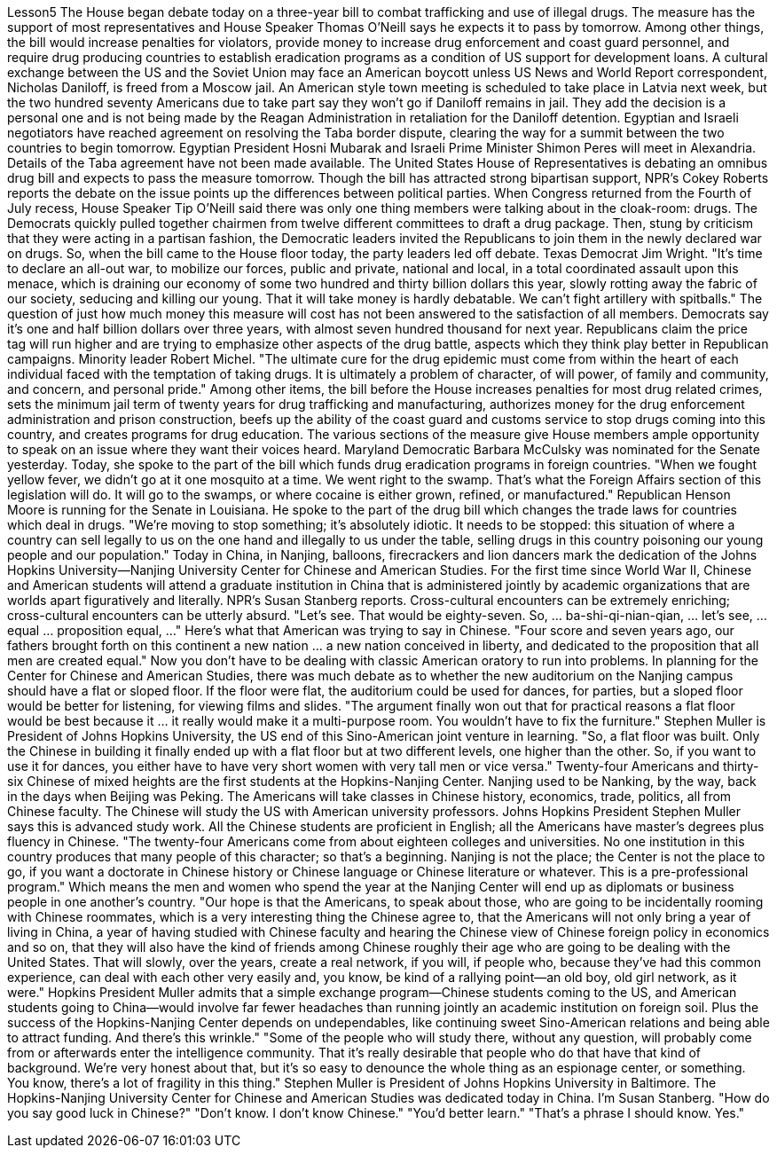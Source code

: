 Lesson5
The House began debate today on a three-year bill to combat trafficking and use of illegal drugs. The measure has the support of most representatives and House Speaker Thomas O'Neill says he expects it to pass by tomorrow. Among other things, the bill would increase penalties for violators, provide money to increase drug enforcement and coast guard personnel, and require drug producing countries to establish eradication programs as a condition of US support for development loans. A cultural exchange between the US and the Soviet Union may face an American boycott unless US News and World Report correspondent, Nicholas Daniloff, is freed from a Moscow jail. An American style town meeting is scheduled to take place in Latvia next week, but the two hundred seventy Americans due to take part say they won't go if Daniloff remains in jail. They add the decision is a personal one and is not being made by the Reagan Administration in retaliation for the Daniloff detention. Egyptian and Israeli negotiators have reached agreement on resolving the Taba border dispute, clearing the way for a summit between the two countries to begin tomorrow. Egyptian President Hosni Mubarak and Israeli Prime Minister Shimon Peres will meet in Alexandria. Details of the Taba agreement have not been made available. The United States House of Representatives is debating an omnibus drug bill and expects to pass the measure tomorrow. Though the bill has attracted strong bipartisan support, NPR's Cokey Roberts reports the debate on the issue points up the differences between political parties. When Congress returned from the Fourth of July recess, House Speaker Tip O'Neill
said there was only one thing members were talking about in the cloak-room: drugs. The Democrats quickly pulled together chairmen from twelve different committees to draft a drug package. Then, stung by criticism that they were acting in a partisan fashion, the Democratic leaders invited the Republicans to join them in the newly declared war on drugs. So, when the bill came to the House floor today, the party leaders led off debate. Texas Democrat Jim Wright. "It's time to declare an all-out war, to mobilize our forces, public and private, national and local, in a total coordinated assault upon this menace, which is draining our economy of some two hundred and thirty billion dollars this year, slowly rotting away the fabric of our society, seducing and killing our young. That it will take money is hardly debatable. We can't fight artillery with spitballs." The question of just how much money this measure will cost has not been answered to the satisfaction of all members. Democrats say it's one and half billion dollars over three years, with almost seven hundred thousand for next year. Republicans claim the price tag will run higher and are trying to emphasize other aspects of the drug battle, aspects which they think play better in Republican campaigns. Minority leader Robert Michel. "The ultimate cure for the drug epidemic must come from within the heart of each individual faced with the temptation of taking drugs. It is ultimately a problem of character, of will power, of family and community, and concern, and personal pride." Among other items, the bill before the House increases penalties for most drug related crimes, sets the minimum jail term of twenty years for drug trafficking and manufacturing, authorizes money for the drug enforcement administration and prison construction, beefs up the ability of the coast guard and customs service to stop drugs coming into this country, and creates programs for drug education. The various sections of the measure give House members ample opportunity to speak on an issue where they want their voices heard. Maryland Democratic Barbara McCulsky was nominated for the Senate yesterday. Today, she spoke to the part of the bill which funds drug eradication programs in foreign countries. "When we fought yellow fever, we didn't go at it one mosquito at a time. We went right to the swamp. That's what the Foreign Affairs section of this legislation will do. It will go to the swamps, or where cocaine is either grown, refined, or manufactured." Republican Henson Moore is running for the Senate in Louisiana. He spoke to the part of the drug bill which changes the trade laws for countries which deal in drugs. "We're moving to stop something; it's absolutely idiotic. It needs to be stopped: this situation of where a country can sell legally to us on the one hand and illegally to us under the table, selling drugs in this country poisoning our young people and our population." Today in China, in Nanjing, balloons, firecrackers and lion dancers mark the dedication of the Johns Hopkins University—Nanjing University Center for Chinese and American Studies. For the first time since World War II, Chinese and American
students will attend a graduate institution in China that is administered jointly by academic organizations that are worlds apart figuratively and literally. NPR's Susan Stanberg reports. Cross-cultural encounters can be extremely enriching; cross-cultural encounters can be utterly absurd. "Let's see. That would be eighty-seven. So, ... ba-shi-qi-nian-qian, ... let's see, ... equal ... proposition equal, ..." Here's what that American was trying to say in Chinese. "Four score and seven years ago, our fathers brought forth on this continent a new nation ... a new nation conceived in liberty, and dedicated to the proposition that all men are created equal." Now you don't have to be dealing with classic American oratory to run into problems. In planning for the Center for Chinese and American Studies, there was much debate as to whether the new auditorium on the Nanjing campus should have a flat or sloped floor. If the floor were flat, the auditorium could be used for dances, for parties, but a sloped floor would be better for listening, for viewing films and slides. "The argument finally won out that for practical reasons a flat floor would be best because it ... it really would make it a multi-purpose room. You wouldn't have to fix the furniture." Stephen Muller is President of Johns Hopkins University, the US end of this Sino-American joint venture in learning. "So, a flat floor was built. Only the Chinese in building it finally ended up with a flat floor but at two different levels, one higher than the other. So, if you want to use it for dances, you either have to have very short women with very tall men or vice versa." Twenty-four Americans and thirty-six Chinese of mixed heights are the first students at the Hopkins-Nanjing Center. Nanjing used to be Nanking, by the way, back in the days when Beijing was Peking. The Americans will take classes in Chinese history, economics, trade, politics, all from Chinese faculty. The Chinese will study the US with American university professors. Johns Hopkins President Stephen Muller says this is advanced study work. All the Chinese students are proficient in English; all the Americans have master's degrees plus fluency in Chinese. "The twenty-four Americans come from about eighteen colleges and universities. No one institution in this country produces that many people of this character; so that's a beginning. Nanjing is not the place; the Center is not the place to go, if you want a doctorate in Chinese history or Chinese language or Chinese literature or whatever. This is a pre-professional program." Which means the men and women who spend the year at the Nanjing Center will end up as diplomats or business people in one another's country. "Our hope is that the Americans, to speak about those, who are going to be incidentally rooming with Chinese roommates, which is a very interesting thing the Chinese agree to, that the Americans will not only bring a year of living in China, a year of having studied with Chinese faculty and hearing the Chinese view of Chinese foreign policy in economics and so on, that they will also have the kind of friends
among Chinese roughly their age who are going to be dealing with the United States. That will slowly, over the years, create a real network, if you will, if people who, because they've had this common experience, can deal with each other very easily and, you know, be kind of a rallying point—an old boy, old girl network, as it were." Hopkins President Muller admits that a simple exchange program—Chinese students coming to the US, and American students going to China—would involve far fewer headaches than running jointly an academic institution on foreign soil. Plus the success of the Hopkins-Nanjing Center depends on undependables, like continuing sweet Sino-American relations and being able to attract funding. And there's this wrinkle." "Some of the people who will study there, without any question, will probably come from or afterwards enter the intelligence community. That it's really desirable that people who do that have that kind of background. We're very honest about that, but it's so easy to denounce the whole thing as an espionage center, or something. You know, there's a lot of fragility in this thing." Stephen Muller is President of Johns Hopkins University in Baltimore. The Hopkins-Nanjing University Center for Chinese and American Studies was dedicated today in China. I'm Susan Stanberg. "How do you say good luck in Chinese?" "Don't know. I don't know Chinese." "You'd better learn." "That's a phrase I should know. Yes."
